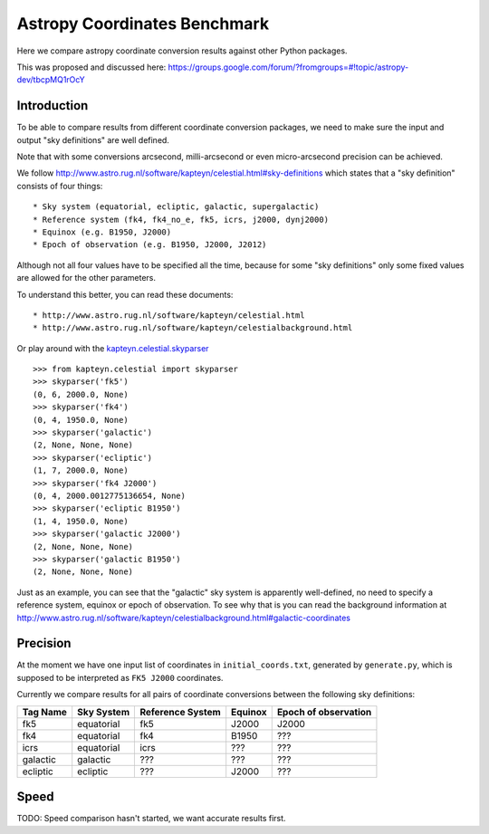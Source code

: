 Astropy Coordinates Benchmark
=============================

Here we compare astropy coordinate conversion results against other Python packages.

This was proposed and discussed here:
https://groups.google.com/forum/?fromgroups=#!topic/astropy-dev/tbcpMQ1rOcY

Introduction
------------

To be able to compare results from different coordinate conversion packages, we need to make sure the input and output "sky definitions" are well defined.

Note that with some conversions arcsecond, milli-arcsecond or even micro-arcsecond precision can be achieved.

We follow http://www.astro.rug.nl/software/kapteyn/celestial.html#sky-definitions which states that a "sky definition" consists of four things::

* Sky system (equatorial, ecliptic, galactic, supergalactic)
* Reference system (fk4, fk4_no_e, fk5, icrs, j2000, dynj2000)
* Equinox (e.g. B1950, J2000)
* Epoch of observation (e.g. B1950, J2000, J2012)

Although not all four values have to be specified all the time, because for some "sky definitions" only some fixed values are allowed for the other parameters.

To understand this better, you can read these documents::

* http://www.astro.rug.nl/software/kapteyn/celestial.html
* http://www.astro.rug.nl/software/kapteyn/celestialbackground.html

Or play around with the `kapteyn.celestial.skyparser <http://www.astro.rug.nl/software/kapteyn/celestial.html#celestial.skyparser>`_ ::

	>>> from kapteyn.celestial import skyparser
	>>> skyparser('fk5')
	(0, 6, 2000.0, None)
	>>> skyparser('fk4')
	(0, 4, 1950.0, None)
	>>> skyparser('galactic')
	(2, None, None, None)
	>>> skyparser('ecliptic')
	(1, 7, 2000.0, None)
	>>> skyparser('fk4 J2000')
	(0, 4, 2000.0012775136654, None)
	>>> skyparser('ecliptic B1950')
	(1, 4, 1950.0, None)
	>>> skyparser('galactic J2000')
	(2, None, None, None)
	>>> skyparser('galactic B1950')
	(2, None, None, None)


Just as an example, you can see that the "galactic" sky system is apparently well-defined, no need to specify a reference system, equinox or epoch of observation. To see why that is you can read the background information at http://www.astro.rug.nl/software/kapteyn/celestialbackground.html#galactic-coordinates

 
Precision
---------

At the moment we have one input list of coordinates in ``initial_coords.txt``,
generated by ``generate.py``, which is supposed to be interpreted as ``FK5 J2000`` coordinates.

Currently we compare results for all pairs of coordinate conversions between the following sky definitions:

===================  ========== ================ ======= ====================
Tag Name             Sky System Reference System Equinox Epoch of observation
===================  ========== ================ ======= ====================
fk5                  equatorial fk5              J2000   J2000
fk4                  equatorial fk4              B1950   ???
icrs                 equatorial icrs             ???     ???
galactic             galactic   ???              ???     ???
ecliptic             ecliptic   ???              J2000   ???
===================  ========== ================ ======= ====================


Speed
-----

TODO: Speed comparison hasn't started, we want accurate results first.